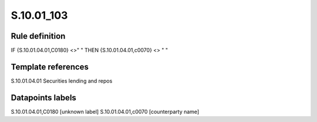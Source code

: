 ===========
S.10.01_103
===========

Rule definition
---------------

IF {S.10.01.04.01,C0180} <>" " THEN {S.10.01.04.01,c0070} <> " "


Template references
-------------------

S.10.01.04.01 Securities lending and repos


Datapoints labels
-----------------

S.10.01.04.01,C0180 [unknown label]
S.10.01.04.01,c0070 [counterparty name]



